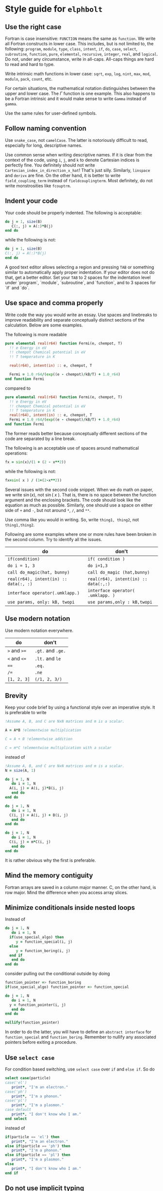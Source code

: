 * Style guide for  ~elphbolt~
** Use the right case
Fortran is case insensitive: ~FUNCTION~ means the same as ~function~. We write all Fortran constructs in lower case. This includes, but is not limited to, the following: ~program~, ~module~, ~type~, ~class~, ~intent~, ~if~, ~do~, ~case~, ~select~, ~subroutine~, ~function~, ~pure~, ~elemental~, ~recursive~, ~integer~, ~real~, and ~logical~. Do not, under any circumstance, write in all-caps. All-caps things are hard to read and hard to type.

Write intrinsic math functions in lower case: ~sqrt~, ~exp~, ~log~, ~nint~, ~max~, ~mod~, ~modulo~, ~pack~, ~count~, etc.

For certain situations, the mathematical notation distinguishes between the upper and lower case. The $\Gamma$ function is one example. This also happens to be a Fortran intrinsic and it would make sense to write ~Gamma~ instead of ~gamma~.

Use the same rules for user-defined symbols.

** Follow naming convention
Use ~snake_case~, not ~camelCase~. The latter is notoriously difficult to read, especially for long, descriptive names.

Use common sense when writing descriptive names. If it is clear from the context of the code, using ~i~, ~j~, and ~k~ to denote Cartesian indices is perfectly fine. You definitely should not write ~Cartesian_index_in_direction_x_hat~! That's just silly. Similarly, ~linspace~ and ~derivx~ are fine. On the other hand, it is better to write ~field_coupling_term~ instead of ~fieldcouplingterm~. Most definitely, do not write monstrosities like ~fcouptrm~.

** Indent your code
Your code should be properly indented. The following is acceptable:
#+BEGIN_SRC fortran
  do j = 1, size(B)
     C(:, j) = A(:)*B(j)
  end do
#+END_SRC

while the following is not:
#+BEGIN_SRC fortran
  do j = 1, size(B)
  C(:, j) = A(:)*B(j)
  end do
#+END_SRC

A good text editor allows selecting a region and pressing ~TAB~ or something similar to automatically apply proper indentation. If your editor does not do that, get a better editor. Set your ~TAB~ to 2 spaces for the indentation level under `program`, `module`, `subroutine`, and `function`, and to 3 spaces for `if` and `do`.

** Use space and comma properly
Write code the way you would write an essay. Use spaces and linebreaks to improve readability and separate conceptually distinct sections of the calculation. Below are some examples.

The following is more readable
#+BEGIN_SRC fortran
  pure elemental real(r64) function Fermi(e, chempot, T)
    !! e Energy in eV
    !! chempot Chemical potential in eV
    !! T temperature in K

    real(r64), intent(in) :: e, chempot, T

    Fermi = 1.0_r64/(exp((e - chempot)/kB/T) + 1.0_r64)
  end function Fermi
#+END_SRC

compared to
#+BEGIN_SRC fortran
  pure elemental real(r64) function Fermi(e, chempot, T)
    !! e Energy in eV
    !! chempot Chemical potential in eV
    !! T temperature in K
    real(r64), intent(in) :: e, chempot, T
    Fermi = 1.0_r64/(exp((e - chempot)/kB/T) + 1.0_r64)
  end function Fermi
#+END_SRC

The former reads better because conceptually different sections of the code are separated by a line break.

The following is an acceptable use of spaces around mathematical operations:
#+BEGIN_SRC fortran
  fx = sin(x)/(1 + (2 - x**2))
#+END_SRC

while the following is not:
#+BEGIN_SRC fortran
  fx=sin( x ) / (1+(2-x**2))
#+END_SRC

Several issues with the second code snippet. When we do math on paper, we write $\sin(x)$, not $\sin(~ x ~ )$. That is, there is no space between the function argument and the enclosing brackets. The code should look like the equation as much as possible. Similarly, one should use a space on either side of ~+~ and ~-~, but not around ~*~, ~/~, and ~**~.

Use comma like you would in writing. So, write ~thing1, thing2~, not ~thing1,thing2~.

Following are some examples where one or more rules have been broken in the second column. Try to identify all the issues.

| do                                    | don't                                |
|---------------------------------------+--------------------------------------|
| ~if(condition)~                       | ~if( condition )~                    |
| ~do i = 1, 3~                         | ~do i=1,3~                           |
| ~call do_magic(hat, bunny)~           | ~call do_magic (hat,bunny)~          |
| ~real(r64), intent(in) :: data(:, :)~ | ~real(r64), intent(in) :: data(:,:)~ |
| ~interface operator(.umklapp.)~       | ~interface operator( .umklapp. )~    |
| ~use params, only: kB, twopi~         | ~use params,only : kB,twopi~         |

** Use modern notation
Use modern notation everywhere.

| do           | don't              |
|--------------+--------------------|
| ~>~ and ~>=~ | ~.gt.~ and  ~.ge.~ |
| ~<~ and ~<=~ | ~.lt.~ and ~le~    |
| ~==~         | ~.eq.~             |
| ~/=~         | ~.ne~              |
| ~[1, 2, 3]~  | ~(/1, 2, 3/)~      |

** Brevity
Keep your code brief by using a functional style over an imperative style. It is preferable to write

#+BEGIN_SRC fortran
  !Assume A, B, and C are NxN matrices and m is a scalar.

  A = A*B !elementwise multiplication

  C = A + B !elementwise addition
	
  C = m*C !elementwise multiplication with a scalar
#+END_SRC

instead of
#+BEGIN_SRC fortran
  !Assume A, B, and C are NxN matrices and m is a scalar.
  N = size(A, 1)

  do j = 1, N
     do i = 1, N
	A(i, j) = A(i, j)*B(i, j)
     end do
  end do

  do j = 1, N
     do i = 1, N
	C(i, j) = A(i, j) + B(i, j)
     end do
  end do

  do j = 1, N
     do i = 1, N
	C(i, j) = m*C(i, j)
     end do
  end do
#+END_SRC

It is rather obvious why the first is preferable.

** Mind the memory contiguity
Fortran arrays are saved in a column major manner. C, on the other hand, is row major. Mind the difference when you access array slices.

** Minimize conditionals inside nested loops
Instead of
#+BEGIN_SRC fortran
  do j = 1, N
     do i = 1, N
	if(use_special_algo) then
	   y = function_special(i, j)
	else
	   y = function_boring(i, j)
	end if
     end do
  end do
#+END_SRC

consider pulling out the conditional outside by doing

#+BEGIN_SRC fortran
  function_pointer => function_boring
  if(use_special_algo) function_pointer => function_special

  do j = 1, N
     do i = 1, N
	y = function_pointer(i, j)
     end do
  end do

  nullify(function_pointer)
#+END_SRC

In order to do the latter, you will have to define an ~abstract interface~ for ~function_special~ and ~function_boring~. Remember to nullify any associated pointers before exiting a procedure.

** Use ~select case~
For condition based switching, use ~select case~ over ~if~ and ~else if~. So do
#+BEGIN_SRC fortran
  select case(particle)
  case('el')
     print*, "I'm an electron."
  case('ph')
     print*, "I'm a phonon."
  case('pl')
     print*, "I'm a plasmon."
  case default
     print*, "I don't know who I am."
  end select
#+END_SRC

instead of

#+BEGIN_SRC fortran
    if(particle == 'el') then
       print*, "I'm an electron."
    else if(particle == 'ph') then
       print*, "I'm a phonon."
    else if(particle == 'pl') then
       print*, "I'm a plasmon."
    else
       print*, "I don't know who I am."
    end if
#+END_SRC

** Do not use implicit typing
Every ~program~ and ~module~ should have ~implicit none~ declared up top.
** Never, ever use ~goto~
Please.
** Do not ~use~ everything from a module
Always specify exactly what you need from a module. That is, always do ~use module_something, only: thing1, thing2~ instead of just ~use module_something~.
** Only immutables (~parameter~) can be global
No other variable should be. Subroutines should not access global variables. Write ~pure~ subroutines and functions whenever possible. Strictly control data access and modification rights with the ~intent~ keyword.
** Use a light touch approach
Use objects but don't write Java. Use the functional style but don't try to mimic Haskell. The style we use can be called object-based procedural. Try to strike a good balance between performance, readability, and extensibility. Think La Sagrada Familia, not the Sistine Chapel.
